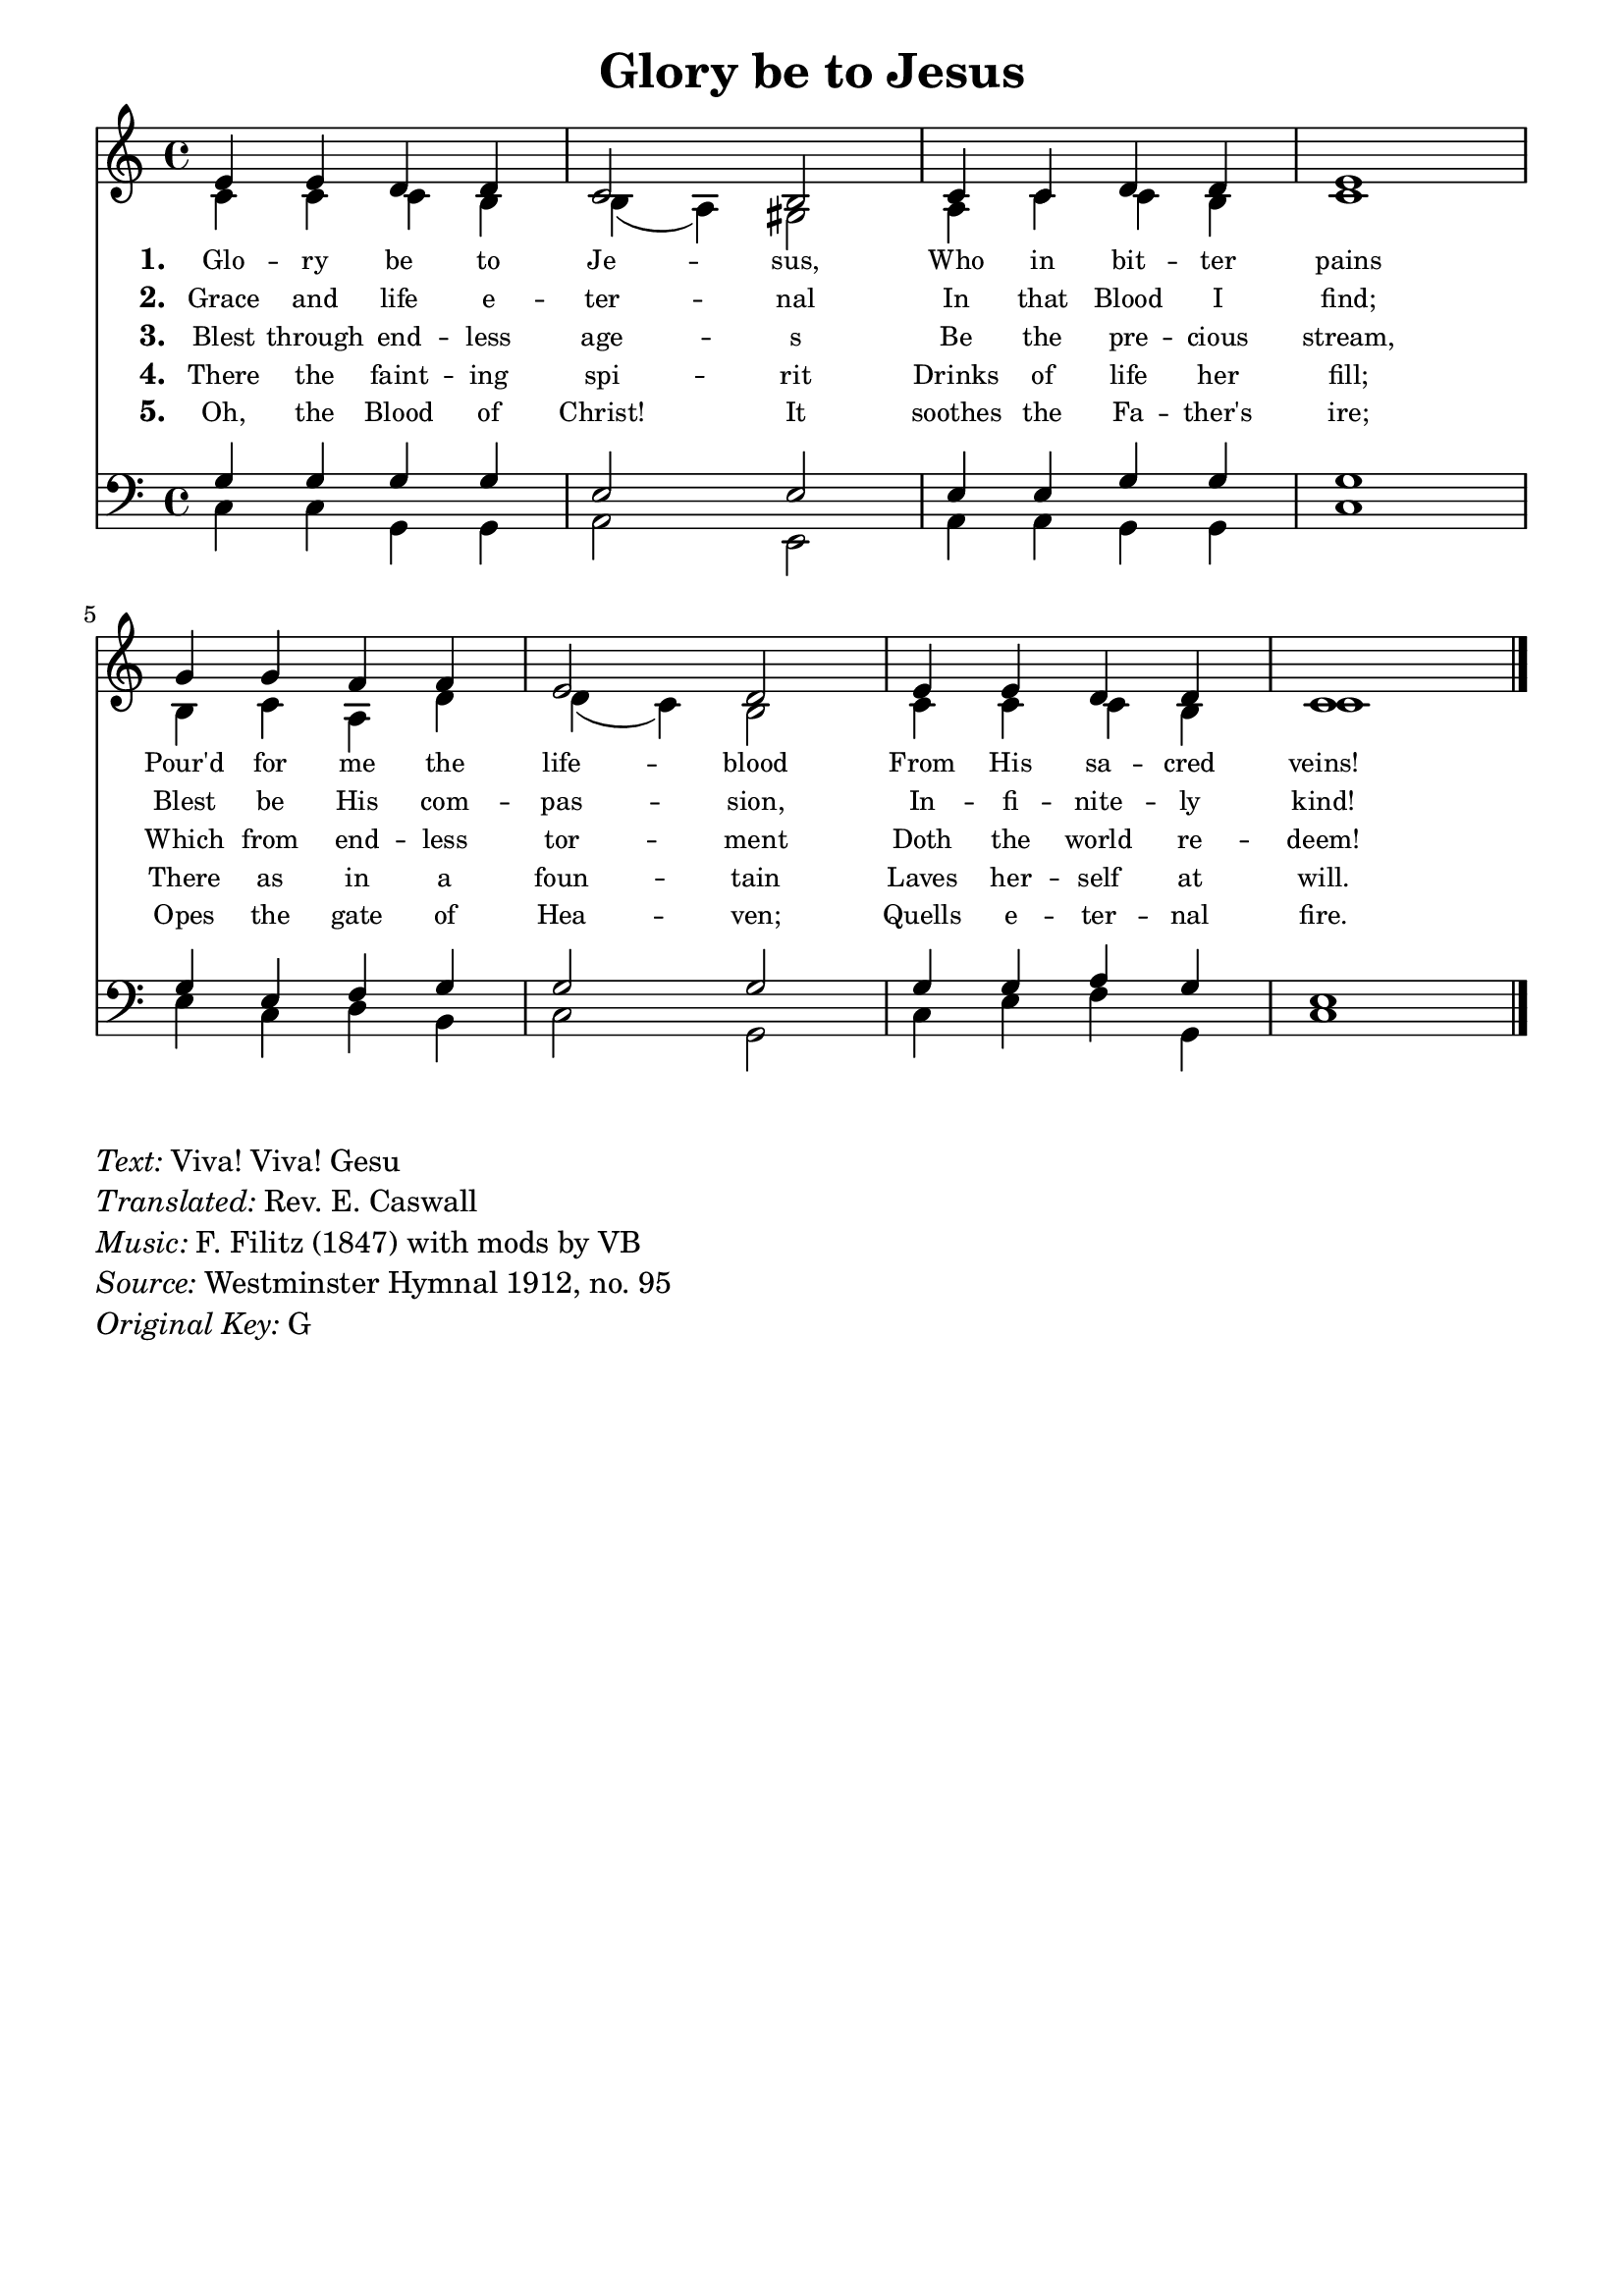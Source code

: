 % ŵ (UTF-8 test character: double-u circumflex)
% “ = 0147 (left formatted quote)
% ” = 0148 (right formatted quote)
% — = 0151 (dash)
% – = 0150 (shorter dash)
% © = 0169 (copyright symbol)
% ® = 0174 (registered copyright symbol)
% ⌜ = u231C
% ⌝ = u231D

\version "2.10.33"
#(ly:set-option 'point-and-click #f)

\paper
{
    indent = 0.0
    line-width = 185 \mm
    %between-system-space = 0.1 \mm
    %between-system-padding = #1
    %ragged-bottom = ##t
    %top-margin = 0.1 \mm
    %bottom-margin = 0.1 \mm
    %foot-separation = 0.1 \mm
    %head-separation = 0.1 \mm
    %before-title-space = 0.1 \mm
    %between-title-space = 0.1 \mm
    %after-title-space = 0.1 \mm
    %paper-height = 32 \cm
    %print-page-number = ##t
    %print-first-page-number = ##t
    %ragged-last-bottom
    %horizontal-shift
    %system-count
    %left-margin
    %paper-width
    %printallheaders
    %systemSeparatorMarkup
}

\header
{
    %dedication = ""
    title = "Glory be to Jesus"
    %subtitle = ""
    %subsubtitle = ""
    % poet = \markup{ \italic Text: }
    % composer = \markup{ \italic Music: }
    %meter = ""
    %opus = ""
    %arranger = ""
    %instrument = ""
    %piece = \markup{\null \null \null \null \null \null \null \null \null \null \null \null \null \italic Slowly \null \null \null \null \null \note #"4" #1.0 = 70-100}
    %breakbefore
    %copyright = ""
    tagline = ""
}


global =
{
    %\override Staff.TimeSignature #'style = #'()
    \time 4/4
    \key g \major
    \override Rest #'direction = #'0
    \override MultiMeasureRest #'staff-position = #0
}

sopWords = \lyricmode
{
    \override Score . LyricText #'font-size = #-1
    \override Score . LyricHyphen #'minimum-distance = #1
    \override Score . LyricSpace #'minimum-distance = #0.8
    % \override Score . LyricText #'font-name = #"Gentium"
    % \override Score . LyricText #'self-alignment-X = #-1
    \set stanza = "1. "
    %\set vocalName = "Men/Women/Unison/SATB"
    Glo -- ry be to Je -- sus,
      Who in bit -- ter pains
     Pour'd for me the life -- blood
    From His sa -- cred veins!
}
sopWordsTwo = \lyricmode
{
    \set stanza = "2. "
    Grace and life e -- ter -- nal
    In that Blood I find;
    Blest be His com -- pas -- sion,
    In -- fi -- nite -- ly kind!
}
sopWordsThree = \lyricmode
{
    \set stanza = "3. "
     Blest through end -- less age -- s
     Be the pre -- cious stream,
     Which from end -- less tor -- ment
     Doth the world re -- deem!
}
sopWordsFour = \lyricmode
{
    \set stanza = "4. "
    There the faint -- ing spi -- rit
    Drinks of life her fill;
    There as in a foun -- tain
    Laves her -- self at will.
}
sopWordsFive = \lyricmode
{
    \set stanza = "5. "
     Oh, the Blood of Christ! It
     soothes the Fa -- ther's ire;
     Opes the gate of Hea -- ven;
     Quells e -- ter -- nal fire.
}
sopWordsSix = \lyricmode
{
    \set stanza = "6. "
      A -- bel's blood for ven -- geance
        Plead -- ed to the skies;
       But the Blood of Je -- sus
        For our par -- don cries.
}
sopWordsSeven = \lyricmode
{
    \set stanza = "7. "
     Oft as it is sprinkl -- ed
     On our guilt -- y hearts
     Sa -- tan in con -- fu -- sion
     Ter -- ror -- struck de -- parts.
}
sopWordsSeven = \lyricmode
{
    \set stanza = "8. "
}
sopWordsSeven = \lyricmode
{
    \set stanza = "9. "
}
altoWords = \lyricmode
{

}
tenorWords = \lyricmode
{

}
bassWords = \lyricmode
{

}

\score
{
    \transpose g c
    <<
	\new Staff
	<<
	    %\set Score.midiInstrument = "Orchestral Strings"
	    %\set Score.midiInstrument = "Choir Aahs"
	    \new Voice = "sopranos"
	    \relative c'' {
		\voiceOne
		\global
		%\override Score.MetronomeMark #'transparent = ##t
		\override Score.MetronomeMark #'stencil = ##f
		\tempo 4 = 120
                b4 b a a g2 fis
                g4 g a a b1
                d4 d c c b2 a
                b4 b a a g1
		\bar "|."
	    }

	    \new Voice = "altos"
	    \relative c'' {
		\voiceTwo
                g4 g g fis fis( e) dis2
                e4 g g fis g1
                fis4 g e a a( g) fis2
                g4 g g fis g1
	    }

	    \new Lyrics = sopranos { s1 }
	    \new Lyrics = sopranosTwo { s1 }
	    \new Lyrics = sopranosThree { s1 }
	    \new Lyrics = sopranosFour { s1 }
	    \new Lyrics = sopranosFive { s1 }
	    %\new Lyrics = sopranosSix { s1 }
	    %\new Lyrics = sopranosSeven { s1 }
	    %\new Lyrics = altos { s1 }
	    %\new Lyrics = tenors { s1 }
	    %\new Lyrics = basses { s1 }
	>>


	\new Staff
	<<
	    \clef bass
	    \new Voice = "tenors"
	    \relative c' {
		\voiceThree
		\global
                d4 d d d b2 b
                b4 b d d d1
                d4 b c d d2 d
                d4 d e d b1
	    }

	    \new Voice = "basses"
	    \relative c' {
		\voiceFour
                g4 g d d e2 b
                e4 e d d g1
                b4 g a fis g2 d
%                g4 b, c d g,1
                g4 b c d, g1
	    }
	>>
	\context Lyrics = sopranos \lyricsto sopranos \sopWords
	\context Lyrics = sopranosTwo \lyricsto sopranos \sopWordsTwo
	\context Lyrics = sopranosThree \lyricsto sopranos \sopWordsThree
	\context Lyrics = sopranosFour \lyricsto sopranos \sopWordsFour
	\context Lyrics = sopranosFive \lyricsto sopranos \sopWordsFive
	%\context Lyrics = sopranosSix \lyricsto sopranos \sopWordsSix
	%\context Lyrics = sopranosSeven \lyricsto sopranos \sopWordsSeven
	%\context Lyrics = altos \lyricsto altos \altoWords
	%\context Lyrics = tenors \lyricsto tenors \tenorWords
	%\context Lyrics = basses \lyricsto basses \bassWords
    >>
	
    \midi { }
    \layout
    {	
	\context
	{
	    \Lyrics
	    \override VerticalAxisGroup #'minimum-Y-extent = #'(0 . 0)
	}
    }
}

\markup
{
    \column
    {
	\line{\italic Text: Viva! Viva! Gesu}
        \line{\italic Translated: Rev. E. Caswall}
	\line{\italic Music: F. Filitz (1847) with mods by VB}
	%\line{\italic Arrangement: }
	%\line{\italic {Words and Music:} }
	%\line{\italic {Tune Name:} }
	%\line{\italic {Poetic Meter:} }
	\line{\italic Source: Westminster Hymnal 1912, no. 95}
        \line{\italic {Original Key:} G}
    }
}
